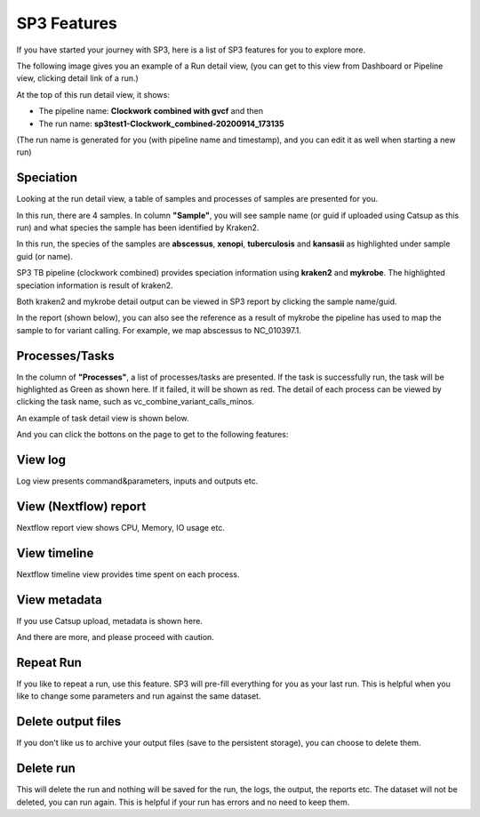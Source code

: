 .. _sp3-features:

SP3 Features
============

If you have started your journey with SP3, here is a list of SP3 features for you to explore more.

The following image gives you an example of a Run detail view, (you can get to this view from Dashboard or Pipeline view, clicking detail link of a run.)

.. image:: _static/run.png

At the top of this run detail view, it shows:

- The pipeline name: **Clockwork combined with gvcf** and then
- The run name: **sp3test1-Clockwork_combined-20200914_173135**

(The run name is generated for you (with pipeline name and timestamp), and you can edit it as well when starting a new run)


Speciation
----------

Looking at the run detail view, a table of samples and processes of samples are presented for you.

In this run, there are 4 samples. In column **"Sample"**, you will see sample name (or guid if uploaded using Catsup as this run) and what species the sample has been identified by Kraken2.

In this run, the species of the samples are **abscessus**, **xenopi**, **tuberculosis** and **kansasii** as highlighted under sample guid (or name).

.. image:: _static/highlights.png
   :width: 240pt
   :align: left
   :height: 270pt

SP3 TB pipeline (clockwork combined) provides speciation information using **kraken2** and **mykrobe**. The highlighted speciation information is result of kraken2.

Both kraken2 and mykrobe detail output can be viewed in SP3 report by clicking the sample name/guid.

In the report (shown below), you can also see the reference as a result of mykrobe the pipeline has used to map the sample to for variant calling. For example, we map abscessus to NC_010397.1.

.. image:: _static/species.png
   :width: 480pt
   :align: center
   :height: 400pt

Processes/Tasks
---------------

In the column of **"Processes"**, a list of processes/tasks are presented. If the task is successfully run, the task will be highlighted as Green as shown here. If it failed, it will be shown as red.
The detail of each process can be viewed by clicking the task name, such as vc_combine_variant_calls_minos.

.. image:: _static/processes.png

An example of task detail view is shown below.

.. image:: _static/task.png

And you can click the bottons on the page to get to the following features: 

View log 
--------
.. image:: _static/btn_log.png 
   :width: 80pt
   :align: left
   :height: 35pt

Log view presents command&parameters, inputs and outputs etc.

.. image:: _static/log.png

View (Nextflow) report
----------------------

.. image:: _static/btn_report.png
   :width: 95pt
   :align: left
   :height: 35pt

Nextflow report view shows CPU, Memory, IO usage etc.  

.. image:: _static/report.png
.. image:: _static/cpu.png
.. image:: _static/memory.png

View timeline
-------------
.. image:: _static/btn_timeline.png
   :width: 110pt
   :align: left
   :height: 35pt

Nextflow timeline view provides time spent on each process.

.. image:: _static/timeline.png

View metadata
-------------

.. image:: _static/btn_meta.png
   :width: 120pt
   :align: left
   :height: 35pt

If you use Catsup upload, metadata is shown here.

.. image:: _static/meta.png

And there are more, and please proceed with caution.

.. image:: _static/btn_rest.png
   :width: 300pt
   :align: center
   :height: 35pt


Repeat Run
----------

If you like to repeat a run, use this feature. SP3 will pre-fill everything for you as your last run.
This is helpful when you like to change some parameters and run against the same dataset.

Delete output files
-------------------

If you don't like us to archive your output files (save to the persistent storage), you can choose to delete them.

Delete run
----------

This will delete the run and nothing will be saved for the run, the logs, the output, the reports etc.
The dataset will not be deleted, you can run again.
This is helpful if your run has errors and no need to keep them.
